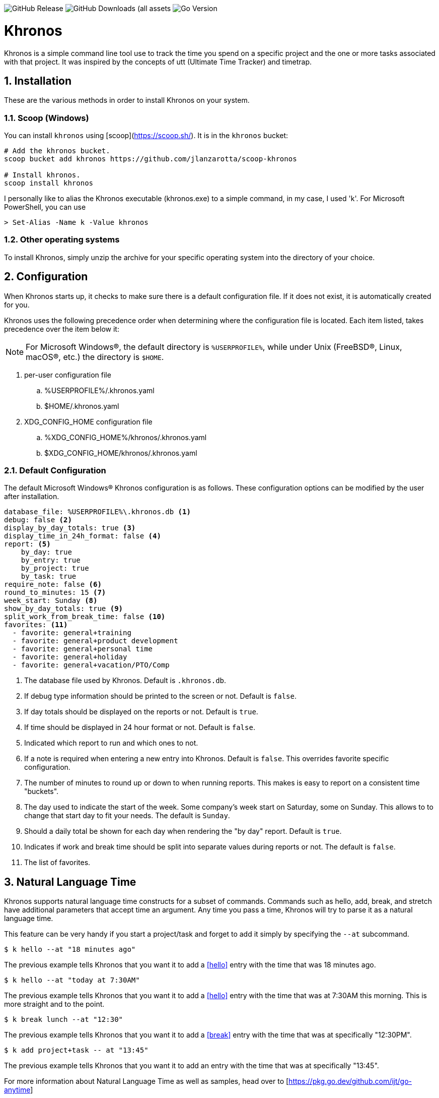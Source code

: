 image:https://img.shields.io/github/v/release/jlanzarotta/khronos[GitHub Release]
image:https://img.shields.io/github/downloads/jlanzarotta/khronos/total[GitHub Downloads (all assets, all releases)]
image:https://img.shields.io/github/go-mod/go-version/jlanzarotta/khronos[Go Version]

= Khronos
:toc: preamble
:toclevels: 7
:icons: font
:sectnums:
:numbered:
:table-stripes: even

Khronos is a simple command line tool use to track the time you spend on a
specific project and the one or more tasks associated with that project.  It was
inspired by the concepts of utt (Ultimate Time Tracker) and timetrap.

== Installation

These are the various methods in order to install Khronos on your system.

=== Scoop (Windows)

You can install `khronos` using [scoop](https://scoop.sh/). It is in the `khronos` bucket:

[source, shell]
----
# Add the khronos bucket.
scoop bucket add khronos https://github.com/jlanzarotta/scoop-khronos

# Install khronos.
scoop install khronos
----

I personally like to alias the Khronos executable (khronos.exe) to a simple
command, in my case, I used 'k'.  For Microsoft PowerShell, you can use

[source, shell]
----
> Set-Alias -Name k -Value khronos
----

=== Other operating systems

To install Khronos, simply unzip the archive for your specific operating system into the directory of your choice.

== Configuration

When Khronos starts up, it checks to make sure there is a default configuration file.  If it does not exist, it is automatically created for you.

Khronos uses the following precedence order when determining where the configuration file is located. Each item listed, takes precedence over the item below it:

NOTE: For Microsoft Windows(R), the default directory is `%USERPROFILE%`, while under Unix (FreeBSD(R), Linux, macOS(R), etc.) the directory is `$HOME`.

. per-user configuration file
.. %USERPROFILE%/.khronos.yaml
.. $HOME/.khronos.yaml
. XDG_CONFIG_HOME configuration file
.. %XDG_CONFIG_HOME%/khronos/.khronos.yaml
.. $XDG_CONFIG_HOME/khronos/.khronos.yaml

=== Default Configuration

The default Microsoft Windows(R) Khronos configuration is as follows.  These configuration options can be modified by the user after installation.

[source, yaml]
----
database_file: %USERPROFILE%\.khronos.db <1>
debug: false <2>
display_by_day_totals: true <3>
display_time_in_24h_format: false <4>
report: <5>
    by_day: true
    by_entry: true
    by_project: true
    by_task: true
require_note: false <6>
round_to_minutes: 15 <7>
week_start: Sunday <8>
show_by_day_totals: true <9>
split_work_from_break_time: false <10>
favorites: <11>
  - favorite: general+training
  - favorite: general+product development
  - favorite: general+personal time
  - favorite: general+holiday
  - favorite: general+vacation/PTO/Comp
----

<1> The database file used by Khronos.  Default is `.khronos.db`.
<2> If debug type information should be printed to the screen or not.  Default is `false`.
<3> If day totals should be displayed on the reports or not. Default is `true`.
<4> If time should be displayed in 24 hour format or not. Default is `false`.
<5> Indicated which report to run and which ones to not.
<6> If a note is required when entering a new entry into Khronos.  Default is `false`. This overrides favorite specific configuration.
<7> The number of minutes to round up or down to when running reports.  This makes is easy to report on a consistent time "buckets".
<8> The day used to indicate the start of the week.  Some company's week start on Saturday, some on Sunday.  This allows to to change that start day to fit your needs.  The default is `Sunday`.
<9> Should a daily total be shown for each day when rendering the "by day" report.  Default is `true`.
<10> Indicates if work and break time should be split into separate values during reports or not.  The default is `false`.
<11> The list of favorites.

== Natural Language Time

Khronos supports natural language time constructs for a subset of
commands.  Commands such as hello, add, break, and stretch have additional parameters
that accept time an argument.  Any time you pass a time, Khronos will try
to parse it as a natural language time.

This feature can be very handy if you start a project/task and forget to add it simply by specifying the `--at` subcommand.

[source, shell]
----
$ k hello --at "18 minutes ago"
----

The previous example tells Khronos that you want it to add a <<hello>> entry
with the time that was 18 minutes ago.

[source, shell]
----
$ k hello --at "today at 7:30AM"
----

The previous example tells Khronos that you want it to add a <<hello>> entry
with the time that was at 7:30AM this morning.  This is more straight and to the point.

[source, shell]
----
$ k break lunch --at "12:30"
----

The previous example tells Khronos that you want it to add a <<break>> entry
with the time that was at specifically "12:30PM".

[source, shell]
----
$ k add project+task -- at "13:45"
----

The previous example tells Khronos that you want it to add an entry
with the time that was at specifically "13:45".

For more information about Natural Language Time as well as samples, head over
to [https://pkg.go.dev/github.com/ijt/go-anytime]

== Positional Commands

Khronos has many commands for the user to use:

=== hello

The `hello` command tells Khronos you have arrived and to start tracking
time.  This should be the first command you execute at the start of your day.

[source, shell]
----
$ k hello
----

WARNING: Keep in mind that if you forget to execute the `hello` command at the start of the day, Khronos will think you worked throughout the night and calculate your time spent on your task accordingly when you run a `report`.  This may or may not be correct outcome.

=== add

The `add` command tells Khronos that you would like to record a project with optional one or more tasks you have just finished working on.

If you would like to perform an _interactive_ add, simply perform the following command.

[source, shell]
----
$ k add
----

During an _interactive_ add, your list of favorites are displayed and you can interactively select from your list.

[source, shell]
----
Favorites found in configuration file[C:\Users\yourname\.khronos.yaml]:

 # | PROJECT+TASK                | REQUIRE NOTE*
---+-----------------------------+---------------
 0 | general+training            | false
 1 | general+product development | false
 2 | general+personal time       | false
 3 | general+holiday             | false
 4 | general+vacation/PTO/Comp   | false

* May be overridden by global configuration setting

Please enter the number of the favorite; otherwise, [Return] to quit. > 0
----

In this example, the user chose project/task 0.

If the configuration option `require_note:` is set to `true`, Khronos will prompt the user to enter a note.  Otherwise, a note is not required.

[source, shell]
----
Please enter the number of the favorite to add; otherwise, [Return] to quit. > 0
A note is required.  Enter note or leave blank to quit. >
----

If the note is left blank/empty, nothing is added.

[source, shell]
----
Nothing added.
----

If no favorites are found in your configuration file, an error is displayed and the interactive add is cancelled.

[source, shell]
----
Fatal: No favorites found in configuration file[C:\Users\jlanzarotta\.khronos.yaml].  Unable to perform an interactive add.
----

If during an add, the project+task is specified, this tells Khronos that you just finished working on the project, `khronos` and the task, `programming`.

[source, shell]
----
$ k add khronos+programming
----

If during an add, you have multiple task you finished, you can specify then like below.  This tells Khronos that you just finished working on the project, `khronos` and the tasks, `programming` and `documentation`.

[source, shell]
----
$ k add khronos+programming+documentation
----

==== note

The `--note` command tells Khronos that you would like to add a note associated with your new entry.

[source, shell]
----
$ k add khronos+programming --note "I love programming."
----

==== favorite

The `--favorite` flag tells Khronos that you would like to use one of your preconfigured favorite project/task combinations.  These favorites are stored in the _.khronos.yaml_ file which is located in the installation directory.  By default, there are 5 preconfigured favorites; however, you can add as many as you would like.

NOTE: Favorites are zero (0) based.

Favorites are in the following format:

[source,properties]
----
favorites:
  - favorite: general+training
  - favorite: general+product development
  - favorite: general+personal time
  - favorite: general+holiday
  - favorite: general+vacation/PTO/Comp
----

If you want to finish working on a known favorite, you can use the `--favorite` flag to specify the favorite.

[source, shell]
----
$ k add --favorite 0
Adding Project[general] Task[training] Date[2023-12-07T14:10:02-05:00].
----

The previous command tells Khronos that you just finished working on the favorite referenced by the number '0'.  If we look in our _.khronos.yaml_ file for the '0' favorite, we find that it references the 'project1+task1' combination.  With that, 'project1+task1' would be automatically logged as being completed.

TIP: Configuring and using favorites, help improve consistency as well as improves speed of entering frequently used project/task combinations.

==== description

An optional description can be added to a favorite.  This description will show up on various commands and reports.

Here is an example:

[source,properties]
----
favorites:
  - favorite: general+training
  - favorite: general+product development
  - favorite: general+personal time
  - favorite: general+holiday
  - favorite: general+vacation/PTO/Comp
  - favorite: project1+screen coding task
    description: A very important project
.
.
.
----

==== url

An optional URL can be added to a favorite. This URL will show up on various commands and reports. This URL can be uses to a link to JIRA or any website you need to have linked to favorite.

Here is an example:

[source,properties]
----
favorites:
  - favorite: general+training
  - favorite: general+product development
  - favorite: general+personal time
  - favorite: general+holiday
  - favorite: general+vacation/PTO/Comp
  - favorite: project1+screen coding task
    url: https://jira.yourcompany.com/task/sreen_coding_task
.
.
.
----

==== require_note

An optional `required_note` can be added to a favorite. This flag tells Khronos that you want to require the prompting of a note for this specific favorite.

IMPORTANT: If the global `require_note` option is set to `true`, no matter what value you set on a favorite's `required_note`, a note will be required.

 # | PROJECT+TASK                | REQUIRE NOTE*
---+-----------------------------+---------------
 0 | general+training            | true
 1 | general+product development | false
 2 | general+personal time       | false
 3 | general+holiday             | false
 4 | general+vacation/PTO/Comp   | false

* May be overridden by global configuration setting

=== amend

The `amend` command tells Khronos that you are wanting to modify a recent entry's information.  By default, amend amends the most recent entry's information.  How if you would like to get a list of the entries for today, use the `--today` option.  More on the `--today` option below.

==== today

Using this option, you are shown a list of all the entries for today.  You are then given the opportunity to chose the entry you would like to amend.

[source, shell]
----
+---+----------+----------+---------------------------+
|   | PROJECT  | TASK(S)  | DATE/TIME                 |
+---+----------+----------+---------------------------+
| 1 | ***hello |          | 2024-04-15T07:23:03-04:00 |
| 2 | general  | training | 2024-04-15T07:49:12-04:00 |
| 3 | general  | training | 2024-04-15T08:29:02-04:00 |
| 4 | general  | training | 2024-04-15T08:53:01-04:00 |
| 5 | general  | training | 2024-04-15T09:18:23-04:00 |
+---+----------+----------+---------------------------+
Please enter index number of the entry you would like to amend; otherwise, ENTER to quit...
----

You are prompted to modify each of the entry's properties and then asked to validate those modifications before they are committed to the database.

IMPORTANT: The Date/Time must be in ISO8601 format. https://en.wikipedia.org/wiki/ISO_8601

[source, shell]
----
$ k amend
Amending...

Project[proj-001]
   Task[meeting]
   Note[CRP with customer.]
   Date[2024-04-10T10:32:24-04:00]

Enter Project (empty for no change) [proj-001] : proj-002
Enter Task (empty for no change) [meeting] :
Enter Note (empty for no change) [CRP with customer.] :
Enter Date Time (empty for no change) [2024-04-10T10:32:24-04:00] : 2024-04-10T10:302:00-00:00

          | OLD                       | NEW
----------+---------------------------+---------------------------
 Project  | proj-001                  | proj-002
 Task     | meeting                   | meeting
 Note     | CRP with customer.        | CRP with customer.
 Datetime | 2024-04-10T10:32:24-04:00 | 2024-04-10T10:30:00-00:00

Commit these changes? (Y/N (yes/no))
----

=== break

The `break` command tells Khronos that you are going went on a break.  The time associated with breaks are not added to your daily work time.  They are consider under the break classification when doing a `report'.

[source, shell]
----
$ k break lunch
----

The previous command tells Khronos that you just finished your lunch break.

==== note

The `note` command tells Khronos that you would like to add a note associated with your new break.

[source, shell]
----
$ k break --note "Went to the doctor."
----

=== edit

The `edit` command tells Khronos you would like to edit the Khronos configuration file with the default system editor.

[source, shell]
----
$ k edit
----

=== nuke

Over time as you enter new entries into the database, the database will naturally grow.  To clear out old entries, use the `nuke` command.

==== all

The `all` command tells Khronos that you would like to nukes ALL entries from the database.  This includes the current years.

WARNING: Use this extreme caution as ALL entries will be nuked.  You are given ample warning before your entries are actually nuked.  YOU HAVE BEEN WARNED.

[source, shell]
----
$k nuke --all
Are you sure you want to nuke ALL the entries from your database? (Y/N (yes/no)) yes
WARNING: Are you REALLY sure you want to nuke ALL the entries from your database? (Y/N (yes/no)) yes
LAST WARNING: Are you REALLY REALLY sure you want to nuke ALL the entries from your database? (Y/N (yes/no)) yes
All entries nuked.
----

==== prior-years

The `prior-years` command tells Khronos that you would like to nuke all entries prior to the current year.  So in other words, if you were tracking the past 5 years worth of entries in your database, and you issued the `prior-years` command, the past 4 years worth of entries would be nuked from the database, leaving just the current year.

NOTE: You are given ample warning before your entries are actually nuked...

[source, shell]
----
$k nuke --prior-years
Are you sure you want to nuke all entries prior to 2024 from the database? (Y/N (yes/no)) yes
WARNING: Are you REALLY sure you want to nuke all entries prior to 2024 from the database? (Y/N (yes/no)) yes
LAST WARNING: Are you REALLY REALLY sure you want to nuke all entries prior to 2024 from the database? (Y/N (yes/no)) yes
All entries prior to 2024 have been nuked.
----

==== dry-run

The `dry-run` command tells Khronos that you do not really want anything nuked.  But instead just report on how many entries would have been nuked.

[source, shell]
----
$k nuke --all --dry-run
Are you sure you want to nuke ALL the entries from your database? (Y/N (yes/no)) yes
WARNING: Are you REALLY sure you want to nuke ALL the entries from your database? (Y/N (yes/no)) yes
LAST WARNING: Are you REALLY REALLY sure you want to nuke ALL the entries from your database? (Y/N (yes/no)) yes
All 639 entries would have been nuked.
----

=== show

The `show` command tells Khronos you would like to show various information.

==== favorites

The `favorites` command tells Khronos that you would like to show all your currently configured favorites that are stored in the _.khronos.yaml_ file which is located in the installation directory.

[source, shell]
----
$ k show --favorites
Favorites found in configuration file[C:\Users\yourname\.khronos.yaml]:

 # | PROJECT+TASK                | REQUIRE NOTE*
---+-----------------------------+---------------
 0 | general+training            | false
 1 | general+product development | false
 2 | general+personal time       | false
 3 | general+holiday             | false
 4 | general+vacation/PTO/Comp   | false

* May be overridden by global configuration setting
----

If one or more of your favorites have an associated URL, your favorites will be shown like this:

[source, shell]
----
$ k show --favorites
Favorites found in configuration file[C:\Users\yourname\.khronos.yaml]:

 # | PROJECT+TASK                | URL                       | REQUIRE NOTE*
---+-----------------------------+---------------------------+---------------
 0 | general+training            | https://yoursite.com/url1 | false
 1 | general+product development | https://yoursite.com/url2 | false
 2 | general+personal time       |                           | false
 3 | general+holiday             |                           | false
 4 | general+vacation/PTO/Comp   |                           | false

* May be overridden by global configuration setting
----

If one or more of your favorites have an associated description, your favorites will be shown like this:

[source, shell]
----
$ k show --favorites
Favorites found in configuration file[C:\Users\yourname\.khronos.yaml]:

 # | PROJECT+TASK                | DESCRIPTION | URL                       | REQUIRE NOTE*
---+-----------------------------+-------------+---------------------------+---------------
 0 | general+training            | Training    | https://yoursite.com/url1 | false
 1 | general+product development |             | https://yoursite.com/url2 | false
 2 | general+personal time       |             |                           | false
 3 | general+holiday             |             |                           | false
 4 | general+vacation/PTO/Comp   |             |                           | false

* May be overridden by global configuration setting
----

==== statistics

The `statistics` command tells Khronos that you would like to show some statistics related to the entries you have entered into the database.

[source, shell]
----
$ k show --statistics

 STATISTIC     | VALUE
---------------+----------------------------------------------------------
 First Entry   | Project[***hello] Task[] Date[2023-11-27T07:17:36-05:00] <1>
 Last Entry    | Project[***hello] Task[] Date[2024-04-25T07:15:58-04:00] <2>
 Total Records | 21 weeks 2 days 22 hours 58 minutes 22 seconds <3>
----

<1> The first entry in the database.
<2> The last entry in the database.
<3> The total duration that is currently in the database.

=== report

The `report` command tells Khronos you would like to run a report on your activities.  By default, you get the current days activities.

A couple of things you will notice when you run a report is, first, the header.

[source, shell]
----
============ 2025-01-19 00:00:00(3) to 2025-01-25 23:59:59(4) ============
----

The report header tell you that start and end date/time of the report as well as the week number in parentheses.

Secondly, you will see the _Total Time_.  The _Total Time_ can be in two formats, which is controlled by the `split_work_from_break_time` configuration option.

If `split_work_from_break_time` is set to `false`, you will get a combined _Total Time_...

[source, shell]
----
Total Time: 3 hours 45 minutes 0 second
----

If `split_work_from_break_time` is set to `false`, you will get a split _Total Time_...

[source, shell]
----
Total Working Time: 3 hours 30 minutes 0 second
Total Break Time: 15 minutes
----

==== Configuration

As mentioned previously in the <<Default Configuration>> configuration section, there are options to configure different report sections.

If _by_day: true_, a report by day section is created.

[source, shell]
----
==========  By Day  ==========
----

If _by_entry: true_, a report by entry section is created.

[source, shell]
----
==========  By Entry  ==========
----

If _by_project: true_, a report by project section is created.

[source, shell]
----
==========  By Project  ==========
----

If _by_task: true_, a report by task section is created.

[source, shell]
----
=========  By Task  ==========
----

==== Options

The `report` command had several handy options what allow you to customize what needs to be reported.

===== --current-week

By specifying the option `--current-week`, this tells Khronos you would like a report for the current week's activities.

[source, shell]
----
$ k report --current-week
----

===== --previous-week

By specifying the option `--previous-week`, this tells Khronos you would like a report for the previous week's activities.

[source, shell]
----
$ k report --previous-week
----

===== --last-entry

By specifying the option `--last-entry`, this tells Khronos you would like a report for just the last entry's activity.

[source, shell]
----
$ k report --last-entry
----

===== --from

By specifying the option `--from` _date_, this tells Khronos you would the report to start from this specific date.

[source, shell]
----
$ k report --from 2019-03-02
----

===== --to

By specifying the option `--to` _date_, this tells Khronos you would the report to end at this specific date.

[source, shell]
----
$ k report --to 2019-03-02
----

===== --today

By specifying the option `--today`, this tells Khronos you would the report specifically for today.

[source, shell]
----
$ k report --today
----

===== --yesterday

By specifying the option `--yesterday`, this tells Khronos you would the report specifically for yesterday.

[source, shell]
----
$ k report --yesterday
----

===== --date

By specifying the option `--date`, this tells Khronos you would like the report specifically for the given date. The date MUST be in the following format `YYYY-mm-dd`.

[source, shell]
----
$ k report --date 2024-10-11
----

===== --no-rounding

By specifying the option `--no-rounding`, this tells Khronos you would the all
the duration to be their original, unrounded values.  This option is good it you
have durations that are less than the value you have configured for rounding.

[source, shell]
----
$ k report --from 2019-04-01 --to 2019-04-13 --no-rounding
$ k report --previous-week --no-rounding
----

==== --export type

By specifying the option '--export', this tells Khronos you would like export the report to one three types, CSV, HTML, and Mark Down.  The default is CSV.

[source, shell]
----
$ k report --current-week --export --type csv
$ k report --previous-week --export --type html
$ k report --export --type md
----

These commands will create a unique report file with the extension associated with the type you specified.  CSV produces a file ending in .csv, HTML produces a file ending in .html, and MD produces a file ending in .md.

=== stretch

Stretches the last entry to the current or specified date/time.

In the below example, the latest entry to 05-Dec-2023...  Khronos will as you if you want to perform the stretch or not.  If you enter (y or Yes), the latest entry is stretched.  If you enter (n/No), the latest entry is not stretched.

[source, shell]
----
$ k stretch
Would you like to stretch Project[***hello] to Tuesday, 05-Dec-2023 13:48:32 EST? (Y/N (yes/no)) yes
Last entry was stretched.
----

=== web

Opens the Khronos website in your default web browser.

[source, shell]
----
$ k web
Opening the Khronos website in your default browser...
----

== Copyright and License

BSD 3-Clause License

Copyright (c) 2018-{localyear}, Jeff Lanzarotta
All rights reserved.

Redistribution and use in source and binary forms, with or without
modification, are permitted provided that the following conditions are met:

1. Redistributions of source code must retain the above copyright notice, this list of conditions and the following disclaimer.

2. Redistributions in binary form must reproduce the above copyright notice,this list of conditions, and the following disclaimer in the documentation and/or other materials provided with the distribution.

3. Neither the name of the copyright holder nor the names of its contributors may be used to endorse or promote products derived from this software without specific prior written permission.

THIS SOFTWARE IS PROVIDED BY THE COPYRIGHT HOLDERS AND CONTRIBUTORS "AS IS"AND ANY EXPRESS OR IMPLIED WARRANTIES, INCLUDING, BUT NOT LIMITED TO, THE IMPLIED WARRANTIES OF MERCHANTABILITY AND FITNESS FOR A PARTICULAR PURPOSE ARE DISCLAIMED. IN NO EVENT SHALL THE COPYRIGHT HOLDER OR CONTRIBUTORS BE LIABLE FOR ANY DIRECT, INDIRECT, INCIDENTAL, SPECIAL, EXEMPLARY, OR CONSEQUENTIAL DAMAGES (INCLUDING, BUT NOT LIMITED TO, PROCUREMENT OF SUBSTITUTE GOODS OR SERVICES; LOSS OF USE, DATA, OR PROFITS; OR BUSINESS INTERRUPTION) HOWEVER CAUSED AND ON ANY THEORY OF LIABILITY, WHETHER IN CONTRACT, STRICT LIABILITY, OR TORT (INCLUDING NEGLIGENCE OR OTHERWISE) ARISING IN ANY WAY OUT OF THE USE
OF THIS SOFTWARE, EVEN IF ADVISED OF THE POSSIBILITY OF SUCH DAMAGE.
